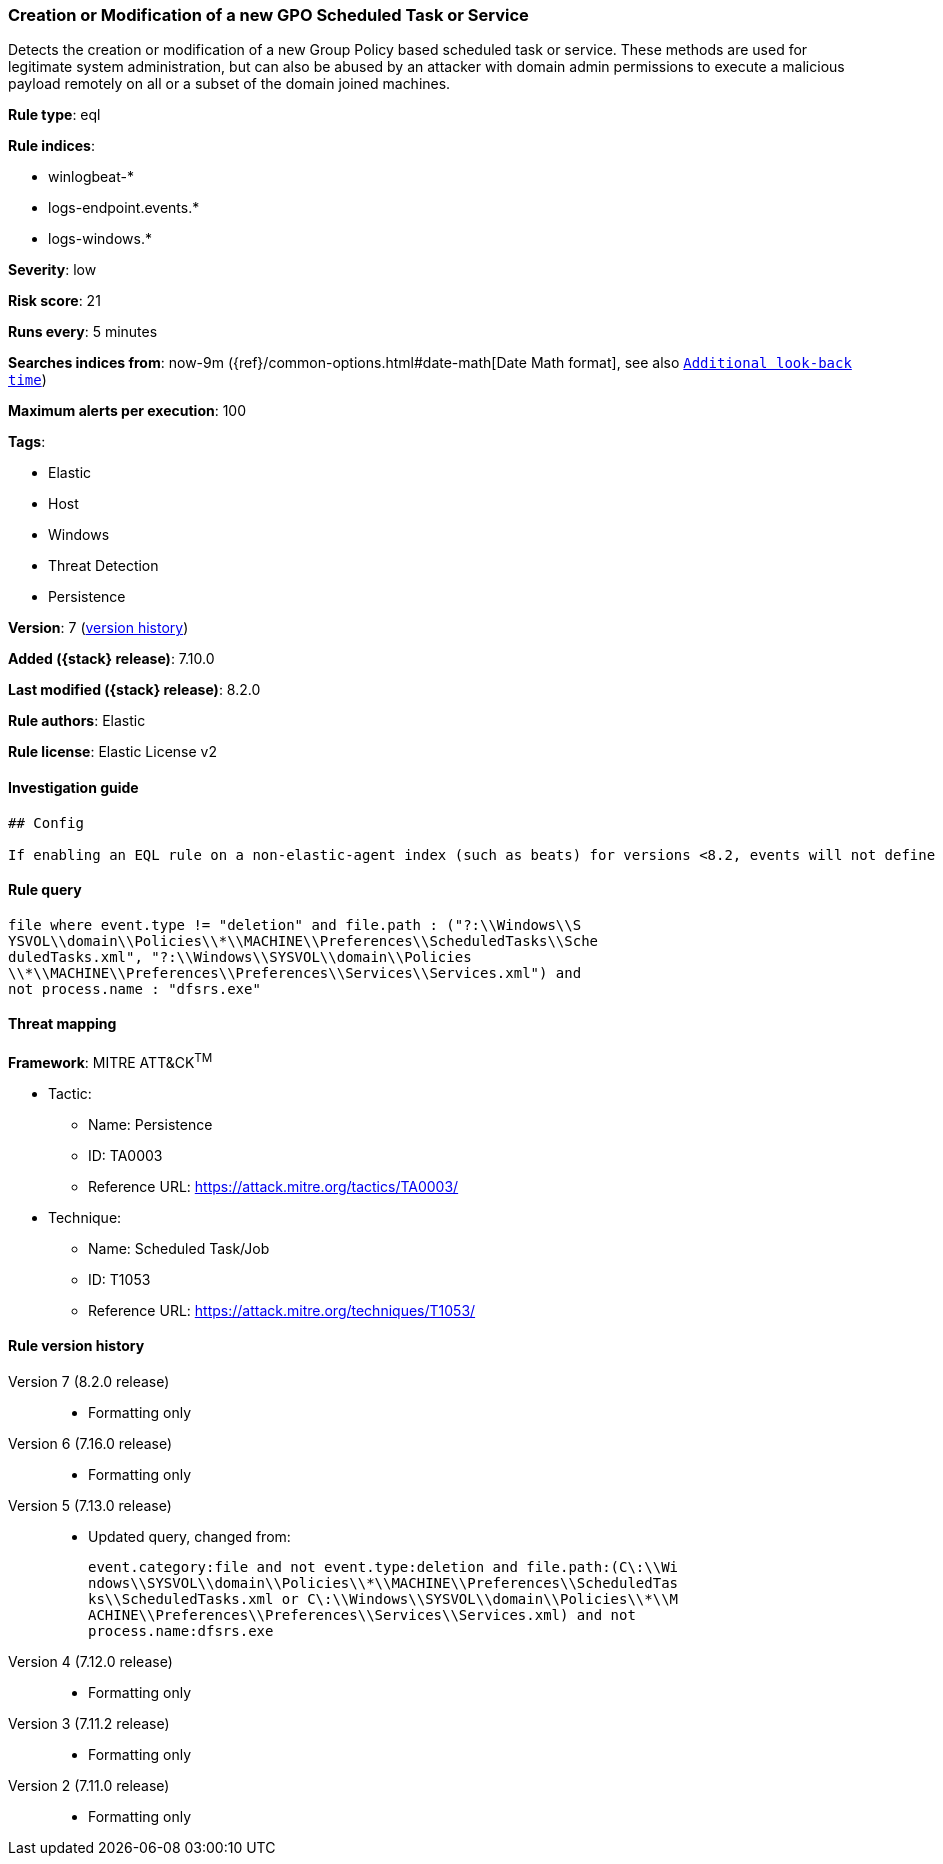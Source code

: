 [[creation-or-modification-of-a-new-gpo-scheduled-task-or-service]]
=== Creation or Modification of a new GPO Scheduled Task or Service

Detects the creation or modification of a new Group Policy based scheduled task or service. These methods are used for legitimate system administration, but can also be abused by an attacker with domain admin permissions to execute a malicious payload remotely on all or a subset of the domain joined machines.

*Rule type*: eql

*Rule indices*:

* winlogbeat-*
* logs-endpoint.events.*
* logs-windows.*

*Severity*: low

*Risk score*: 21

*Runs every*: 5 minutes

*Searches indices from*: now-9m ({ref}/common-options.html#date-math[Date Math format], see also <<rule-schedule, `Additional look-back time`>>)

*Maximum alerts per execution*: 100

*Tags*:

* Elastic
* Host
* Windows
* Threat Detection
* Persistence

*Version*: 7 (<<creation-or-modification-of-a-new-gpo-scheduled-task-or-service-history, version history>>)

*Added ({stack} release)*: 7.10.0

*Last modified ({stack} release)*: 8.2.0

*Rule authors*: Elastic

*Rule license*: Elastic License v2

==== Investigation guide


[source,markdown]
----------------------------------
## Config

If enabling an EQL rule on a non-elastic-agent index (such as beats) for versions <8.2, events will not define `event.ingested` and default fallback for EQL rules was not added until 8.2, so you will need to add a custom pipeline to populate `event.ingested` to @timestamp for this rule to work.

----------------------------------


==== Rule query


[source,js]
----------------------------------
file where event.type != "deletion" and file.path : ("?:\\Windows\\S
YSVOL\\domain\\Policies\\*\\MACHINE\\Preferences\\ScheduledTasks\\Sche
duledTasks.xml", "?:\\Windows\\SYSVOL\\domain\\Policies
\\*\\MACHINE\\Preferences\\Preferences\\Services\\Services.xml") and
not process.name : "dfsrs.exe"
----------------------------------

==== Threat mapping

*Framework*: MITRE ATT&CK^TM^

* Tactic:
** Name: Persistence
** ID: TA0003
** Reference URL: https://attack.mitre.org/tactics/TA0003/
* Technique:
** Name: Scheduled Task/Job
** ID: T1053
** Reference URL: https://attack.mitre.org/techniques/T1053/

[[creation-or-modification-of-a-new-gpo-scheduled-task-or-service-history]]
==== Rule version history

Version 7 (8.2.0 release)::
* Formatting only

Version 6 (7.16.0 release)::
* Formatting only

Version 5 (7.13.0 release)::
* Updated query, changed from:
+
[source, js]
----------------------------------
event.category:file and not event.type:deletion and file.path:(C\:\\Wi
ndows\\SYSVOL\\domain\\Policies\\*\\MACHINE\\Preferences\\ScheduledTas
ks\\ScheduledTasks.xml or C\:\\Windows\\SYSVOL\\domain\\Policies\\*\\M
ACHINE\\Preferences\\Preferences\\Services\\Services.xml) and not
process.name:dfsrs.exe
----------------------------------

Version 4 (7.12.0 release)::
* Formatting only

Version 3 (7.11.2 release)::
* Formatting only

Version 2 (7.11.0 release)::
* Formatting only

